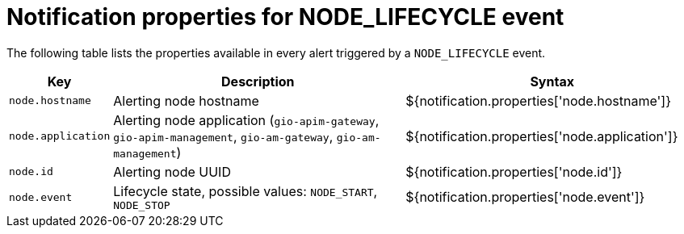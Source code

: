 = Notification properties for NODE_LIFECYCLE event
:page-sidebar: ae_sidebar
:page-permalink: ae/userguide_properties_node_lifecycle.html
:page-folder: ae/user-guide
:page-description: Gravitee Alert Engine - User Guide - Notifier - Message Properties NODE_LIFECYCLE
:page-toc: true
:page-keywords: Gravitee, API Platform, Alert, Alert Engine, documentation, manual, guide, reference, api
:page-layout: ae

The following table lists the properties available in every alert triggered by a `NODE_LIFECYCLE` event.

[cols="1,3,3"]
|===
|Key |Description |Syntax

|`node.hostname`
|Alerting node hostname
|${notification.properties['node.hostname']}

|`node.application`
|Alerting node application (`gio-apim-gateway`, `gio-apim-management`, `gio-am-gateway`, `gio-am-management`)
|${notification.properties['node.application']}

|`node.id`
|Alerting node UUID
|${notification.properties['node.id']}

|`node.event`
|Lifecycle state, possible values: `NODE_START`, `NODE_STOP`
|${notification.properties['node.event']}

|===
